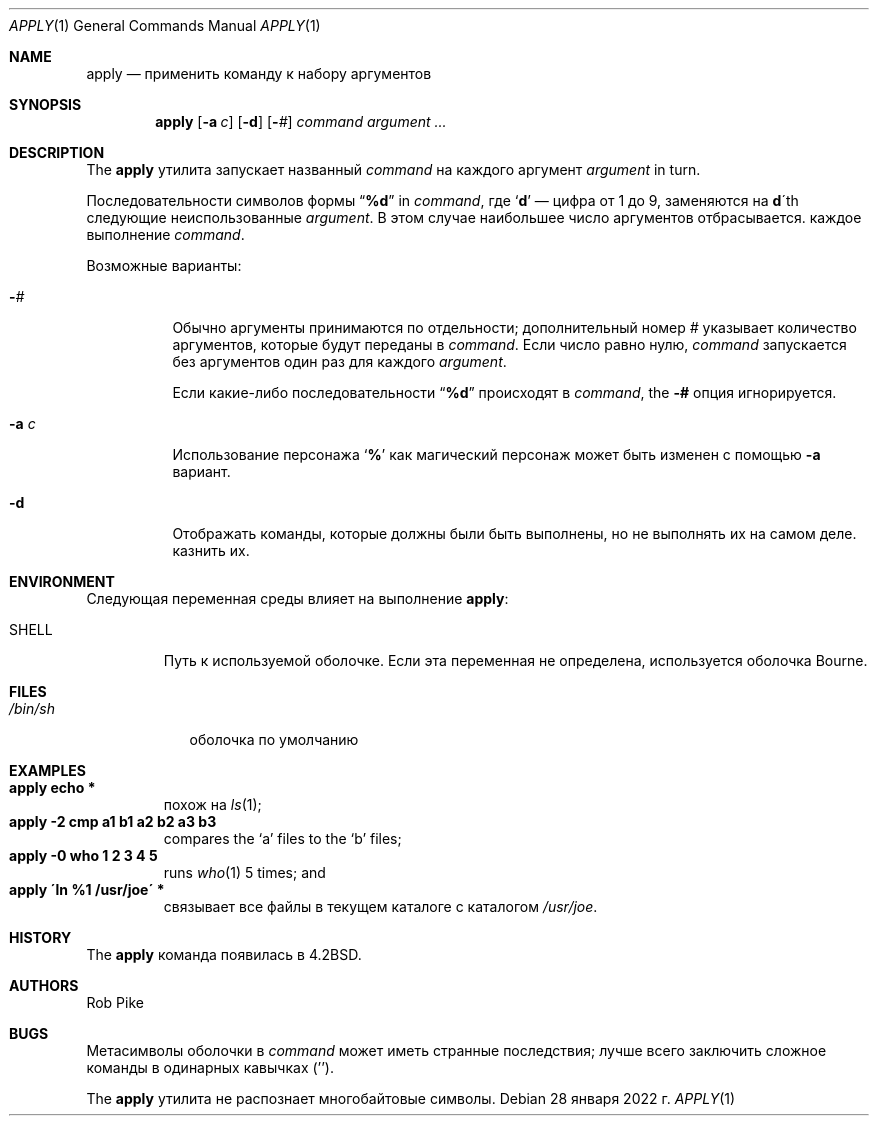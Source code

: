 .\" Copyright (c) 1983, 1990, 1993
.\"	The Regents of the University of California.  All rights reserved.
.\"
.\" Распространение и использование в исходной и двоичной формах, с или без
.\" модификация допускаются при соблюдении следующих условий
.\" которые встретились:
.\" 1. При повторном распространении исходного кода необходимо сохранять вышеуказанные авторские права.
.\" обратите внимание на этот список условий и следующий отказ от ответственности.
.\" 2. При распространении в двоичной форме необходимо воспроизводить вышеуказанные авторские права.
.\" обратите внимание, этот список условий и следующий отказ от ответственности в
.\" документация и/или другие материалы, прилагаемые к дистрибутиву.
.\" 3.Ни название университета, ни имена его сотрудников.
.\" может использоваться для одобрения или продвижения продуктов, созданных на основе этого программного обеспечения.
.\" без специального предварительного письменного разрешения.
.\"
.\" ЭТО ПРОГРАММНОЕ ОБЕСПЕЧЕНИЕ ПРЕДОСТАВЛЯЕТСЯ РЕГЕНТАМИ И УЧАСТНИКАМИ «КАК ЕСТЬ» И
.» ЛЮБЫЕ ЯВНЫЕ ИЛИ ПОДРАЗУМЕВАЕМЫЕ ГАРАНТИИ, ВКЛЮЧАЯ, НО НЕ ОГРАНИЧИВАЯСЬ,
.» ПОДРАЗУМЕВАЕМЫЕ ГАРАНТИИ ТОВАРНОЙ ГОДНОСТИ И ПРИГОДНОСТИ ДЛЯ ОПРЕДЕЛЕННОЙ ЦЕЛИ
.\" ОТКАЗЫВАЮТСЯ. НИ ПРИ КАКИХ ОБСТОЯТЕЛЬСТВАХ РЕГЕНТЫ ИЛИ УЧАСТНИКИ НЕ НЕСУТ ОТВЕТСТВЕННОСТИ
.» ДЛЯ ЛЮБЫХ ПРЯМЫХ, КОСВЕННЫХ, СЛУЧАЙНЫХ, ОСОБЫХ, ПРИМЕРНЫХ ИЛИ КОСВЕННЫХ
.» УЩЕРБ (ВКЛЮЧАЯ, НО НЕ ОГРАНИЧИВАЯСЬ), ПРИОБРЕТЕНИЕ ТОВАРА-ЗАМЕНИТЕЛЯ
.» ИЛИ УСЛУГ; ПОТЕРЯ ИСПОЛЬЗОВАНИЯ, ДАННЫХ ИЛИ ПРИБЫЛИ; ИЛИ ПРЕРЫВАНИЕ БИЗНЕСА)
.» ОДНАКО ПРИЧИНЕННАЯ И ПО ЛЮБОЙ ТЕОРИИ ОТВЕТСТВЕННОСТИ, БЫ В ДОГОВОРЕ, СТРОГОЕ
.» ОТВЕТСТВЕННОСТЬ ИЛИ ПРАВОНАРУШЕНИЕ (ВКЛЮЧАЯ НЕБРЕЖНОСТЬ ИЛИ ДРУГИЕ ОБРАЗЫ), ВОЗНИКАЮЩИЕ ЛЮБЫМ ОБРАЗОМ
.» ОТКАЗАТЬСЯ ОТ ИСПОЛЬЗОВАНИЯ ЭТОГО ПРОГРАММНОГО ОБЕСПЕЧЕНИЯ, ДАЖЕ ЕСЛИ УВЕДОМЛЕНЫ О ВОЗМОЖНОСТИ
.\" ТАКОЙ УЩЕРБ.
.\"
.\"     @(#)apply.1	8.2 (Berkeley) 4/4/94
.\"
.Dd 28 января 2022 г.
.Dt APPLY 1
.Os
.Sh NAME
.Nm apply
.Nd применить команду к набору аргументов
.Sh SYNOPSIS
.Nm
.Op Fl a Ar c
.Op Fl d
.Op Cm - Ns Ar #
.Ar command argument ...
.Sh DESCRIPTION
The
.Nm
утилита запускает названный
.Ar command
на каждого
аргумент
.Ar argument
in turn.
.Pp
Последовательности символов формы
.Dq Li \&%d
in
.Ar command ,
где
.Sq Li d
— цифра от 1 до 9, заменяются на
.Li d Ns \'th
следующие неиспользованные
.Ar argument .
В этом случае наибольшее число аргументов отбрасывается.
каждое выполнение
.Ar command .
.Pp
Возможные варианты:
.Bl -tag -width indent
.It Cm - Ns Ar #
Обычно аргументы принимаются по отдельности; дополнительный номер
.Ar #
указывает количество аргументов, которые будут переданы в
.Ar command .
Если число равно нулю,
.Ar command
запускается без аргументов один раз для каждого
.Ar argument .
.Pp
Если какие-либо последовательности
.Dq Li \&%d
происходят в
.Ar command ,
the
.Fl #
опция игнорируется.
.It Fl a Ar c
Использование персонажа
.Sq Li %
как магический персонаж может быть изменен с помощью
.Fl a
вариант.
.It Fl d
Отображать команды, которые должны были быть выполнены, но не выполнять их на самом деле.
казнить их.
.El
.Sh ENVIRONMENT
Следующая переменная среды влияет на выполнение
.Nm :
.Bl -tag -width SHELL
.It Ev SHELL
Путь к используемой оболочке.
Если эта переменная не определена, используется оболочка Bourne.
.El
.Sh FILES
.Bl -tag -width /bin/sh -compact
.It Pa /bin/sh
оболочка по умолчанию
.El
.Sh EXAMPLES
.Bl -tag -width apply -compact
.It Li "apply echo *"
похож на
.Xr ls 1 ;
.It Li "apply \-2 cmp a1 b1 a2 b2 a3 b3"
compares the `a' files to the `b' files;
.It Li "apply \-0 who 1 2 3 4 5"
runs
.Xr who 1
5 times; and
.It Li "apply \'ln %1 /usr/joe\'" *
связывает все файлы в текущем каталоге с каталогом
.Pa /usr/joe .
.El
.Sh HISTORY
The
.Nm
команда появилась в
.Bx 4.2 .
.Sh AUTHORS
.An Rob Pike
.Sh BUGS
Метасимволы оболочки в
.Ar command
может иметь странные последствия; лучше всего заключить сложное
команды в одинарных кавычках
.Pq '' .
.Pp
The
.Nm
утилита не распознает многобайтовые символы.
